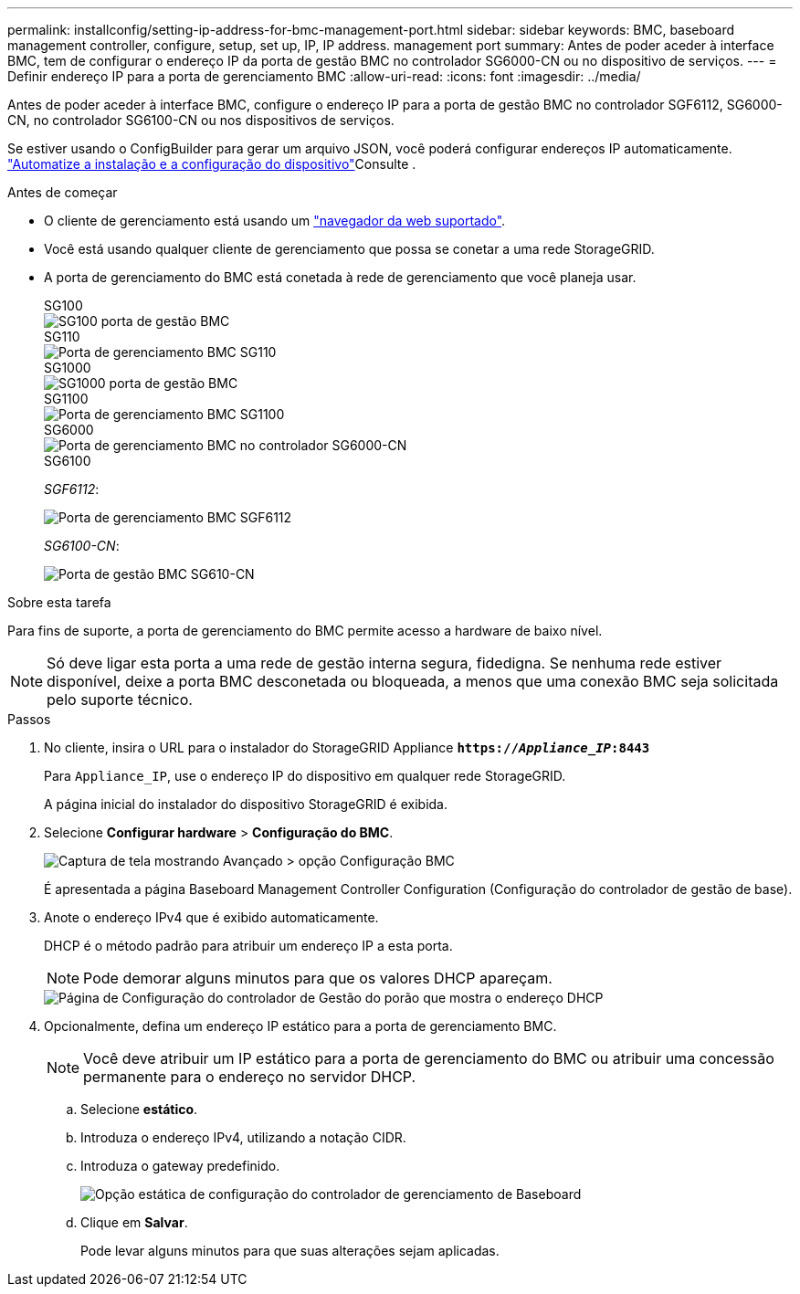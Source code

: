 ---
permalink: installconfig/setting-ip-address-for-bmc-management-port.html 
sidebar: sidebar 
keywords: BMC, baseboard management controller, configure, setup, set up, IP, IP address. management port 
summary: Antes de poder aceder à interface BMC, tem de configurar o endereço IP da porta de gestão BMC no controlador SG6000-CN ou no dispositivo de serviços. 
---
= Definir endereço IP para a porta de gerenciamento BMC
:allow-uri-read: 
:icons: font
:imagesdir: ../media/


[role="lead"]
Antes de poder aceder à interface BMC, configure o endereço IP para a porta de gestão BMC no controlador SGF6112, SG6000-CN, no controlador SG6100-CN ou nos dispositivos de serviços.

Se estiver usando o ConfigBuilder para gerar um arquivo JSON, você poderá configurar endereços IP automaticamente. link:automating-appliance-installation-and-configuration.html["Automatize a instalação e a configuração do dispositivo"]Consulte .

.Antes de começar
* O cliente de gerenciamento está usando um https://docs.netapp.com/us-en/storagegrid-118/admin/web-browser-requirements.html["navegador da web suportado"^].
* Você está usando qualquer cliente de gerenciamento que possa se conetar a uma rede StorageGRID.
* A porta de gerenciamento do BMC está conetada à rede de gerenciamento que você planeja usar.
+
[role="tabbed-block"]
====
.SG100
--
image::../media/sg100_bmc_management_port.png[SG100 porta de gestão BMC]

--
.SG110
--
image::../media/sgf6112_cn_bmc_management_port.png[Porta de gerenciamento BMC SG110]

--
.SG1000
--
image::../media/sg1000_bmc_management_port.png[SG1000 porta de gestão BMC]

--
.SG1100
--
image::../media/sg1100_bmc_management_port.png[Porta de gerenciamento BMC SG1100]

--
.SG6000
--
image::../media/sg6000_cn_bmc_management_port.gif[Porta de gerenciamento BMC no controlador SG6000-CN]

--
.SG6100
--
_SGF6112_:

image::../media/sgf6112_cn_bmc_management_port.png[Porta de gerenciamento BMC SGF6112]

_SG6100-CN_:

image::../media/sg6100_cn_bmc_management_port.png[Porta de gestão BMC SG610-CN]

--
====


.Sobre esta tarefa
Para fins de suporte, a porta de gerenciamento do BMC permite acesso a hardware de baixo nível.


NOTE: Só deve ligar esta porta a uma rede de gestão interna segura, fidedigna. Se nenhuma rede estiver disponível, deixe a porta BMC desconetada ou bloqueada, a menos que uma conexão BMC seja solicitada pelo suporte técnico.

.Passos
. No cliente, insira o URL para o instalador do StorageGRID Appliance
`*https://_Appliance_IP_:8443*`
+
Para `Appliance_IP`, use o endereço IP do dispositivo em qualquer rede StorageGRID.

+
A página inicial do instalador do dispositivo StorageGRID é exibida.

. Selecione *Configurar hardware* > *Configuração do BMC*.
+
image::../media/bmc_configuration_page.gif[Captura de tela mostrando Avançado > opção Configuração BMC]

+
É apresentada a página Baseboard Management Controller Configuration (Configuração do controlador de gestão de base).

. Anote o endereço IPv4 que é exibido automaticamente.
+
DHCP é o método padrão para atribuir um endereço IP a esta porta.

+

NOTE: Pode demorar alguns minutos para que os valores DHCP apareçam.

+
image::../media/bmc_configuration_dhcp_address.gif[Página de Configuração do controlador de Gestão do porão que mostra o endereço DHCP]

. Opcionalmente, defina um endereço IP estático para a porta de gerenciamento BMC.
+

NOTE: Você deve atribuir um IP estático para a porta de gerenciamento do BMC ou atribuir uma concessão permanente para o endereço no servidor DHCP.

+
.. Selecione *estático*.
.. Introduza o endereço IPv4, utilizando a notação CIDR.
.. Introduza o gateway predefinido.
+
image::../media/bmc_configuration_static_ip.gif[Opção estática de configuração do controlador de gerenciamento de Baseboard]

.. Clique em *Salvar*.
+
Pode levar alguns minutos para que suas alterações sejam aplicadas.





